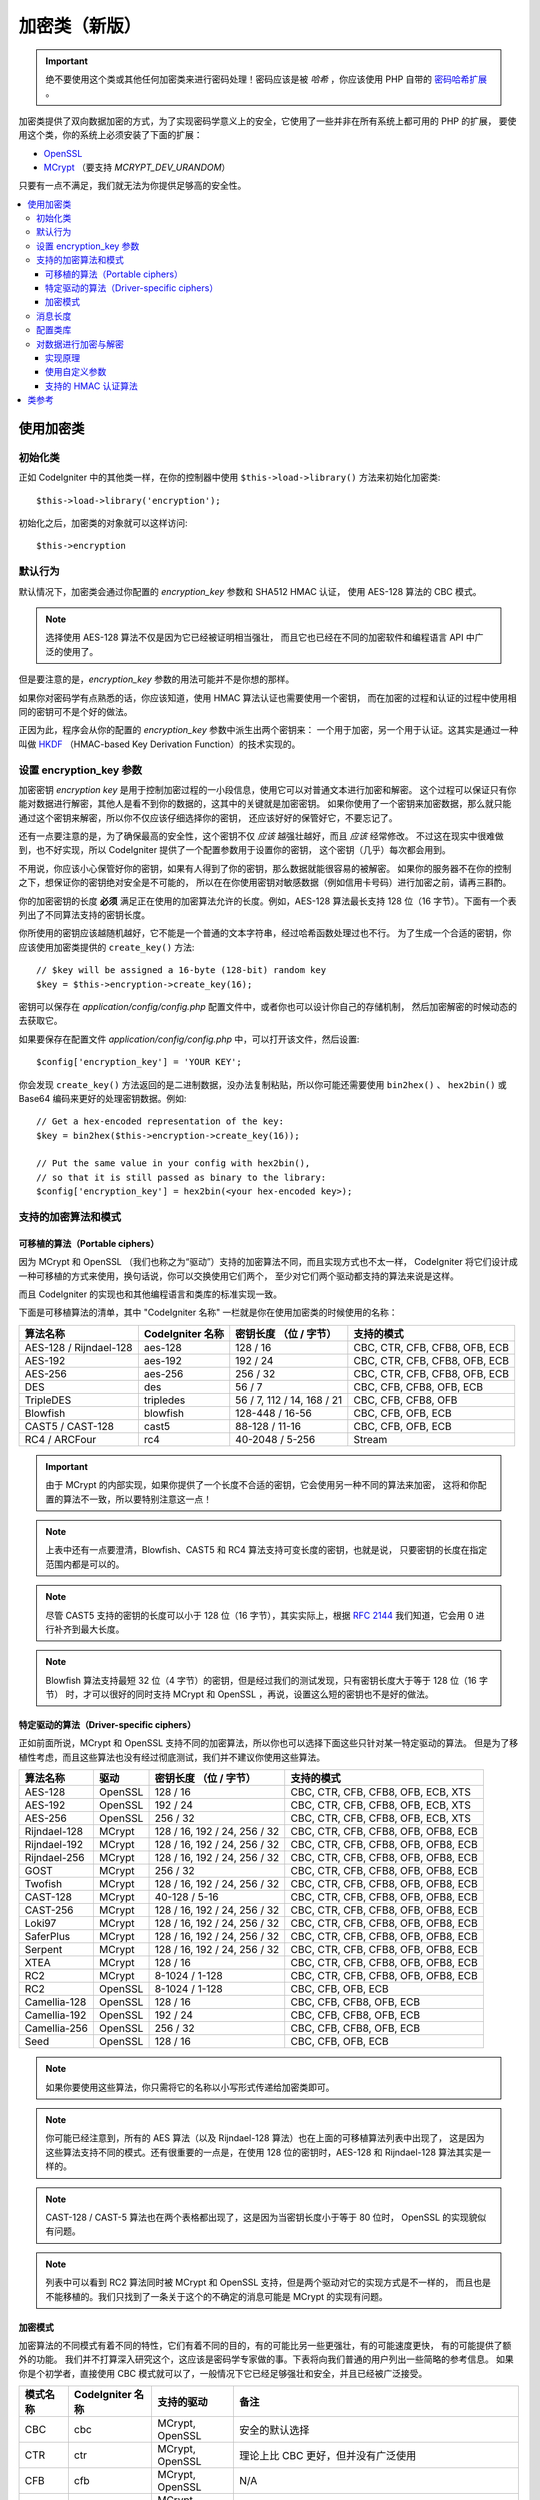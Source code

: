 ##################
加密类（新版）
##################

.. important:: 绝不要使用这个类或其他任何加密类来进行密码处理！密码应该是被 *哈希* ，你应该使用 PHP 自带的 `密码哈希扩展 <http://php.net/password>`_ 。


加密类提供了双向数据加密的方式，为了实现密码学意义上的安全，它使用了一些并非在所有系统上都可用的 PHP 的扩展，
要使用这个类，你的系统上必须安装了下面的扩展：

- `OpenSSL <http://php.net/openssl>`_
- `MCrypt <http://php.net/mcrypt>`_ （要支持 `MCRYPT_DEV_URANDOM`）

只要有一点不满足，我们就无法为你提供足够高的安全性。

.. contents::
  :local:

.. raw:: html

  <div class="custom-index container"></div>

****************************
使用加密类
****************************

初始化类
======================

正如 CodeIgniter 中的其他类一样，在你的控制器中使用 ``$this->load->library()``
方法来初始化加密类::

	$this->load->library('encryption');

初始化之后，加密类的对象就可以这样访问::

	$this->encryption

默认行为
================

默认情况下，加密类会通过你配置的 *encryption_key* 参数和 SHA512 HMAC 认证，
使用 AES-128 算法的 CBC 模式。

.. note:: 选择使用 AES-128 算法不仅是因为它已经被证明相当强壮，
	而且它也已经在不同的加密软件和编程语言 API 中广泛的使用了。

但是要注意的是，*encryption_key* 参数的用法可能并不是你想的那样。

如果你对密码学有点熟悉的话，你应该知道，使用 HMAC 算法认证也需要使用一个密钥，
而在加密的过程和认证的过程中使用相同的密钥可不是个好的做法。

正因为此，程序会从你的配置的 *encryption_key* 参数中派生出两个密钥来：
一个用于加密，另一个用于认证。这其实是通过一种叫做 `HKDF <http://en.wikipedia.org/wiki/HKDF>`_
（HMAC-based Key Derivation Function）的技术实现的。

设置 encryption_key 参数
===========================

加密密钥 *encryption key* 是用于控制加密过程的一小段信息，使用它可以对普通文本进行加密和解密。
这个过程可以保证只有你能对数据进行解密，其他人是看不到你的数据的，这其中的关键就是加密密钥。
如果你使用了一个密钥来加密数据，那么就只能通过这个密钥来解密，所以你不仅应该仔细选择你的密钥，
还应该好好的保管好它，不要忘记了。

还有一点要注意的是，为了确保最高的安全性，这个密钥不仅 *应该* 越强壮越好，而且 *应该* 经常修改。
不过这在现实中很难做到，也不好实现，所以 CodeIgniter 提供了一个配置参数用于设置你的密钥，
这个密钥（几乎）每次都会用到。

不用说，你应该小心保管好你的密钥，如果有人得到了你的密钥，那么数据就能很容易的被解密。
如果你的服务器不在你的控制之下，想保证你的密钥绝对安全是不可能的，
所以在在你使用密钥对敏感数据（例如信用卡号码）进行加密之前，请再三斟酌。

你的加密密钥的长度 **必须** 满足正在使用的加密算法允许的长度。例如，AES-128 算法最长支持
128 位（16 字节）。下面有一个表列出了不同算法支持的密钥长度。

你所使用的密钥应该越随机越好，它不能是一个普通的文本字符串，经过哈希函数处理过也不行。
为了生成一个合适的密钥，你应该使用加密类提供的 ``create_key()`` 方法::

	// $key will be assigned a 16-byte (128-bit) random key
	$key = $this->encryption->create_key(16);

密钥可以保存在 *application/config/config.php* 配置文件中，或者你也可以设计你自己的存储机制，
然后加密解密的时候动态的去获取它。

如果要保存在配置文件 *application/config/config.php* 中，可以打开该文件，然后设置::

	$config['encryption_key'] = 'YOUR KEY';

你会发现 ``create_key()`` 方法返回的是二进制数据，没办法复制粘贴，所以你可能还需要使用
``bin2hex()`` 、 ``hex2bin()`` 或 Base64 编码来更好的处理密钥数据。例如::

	// Get a hex-encoded representation of the key:
	$key = bin2hex($this->encryption->create_key(16));

	// Put the same value in your config with hex2bin(),
	// so that it is still passed as binary to the library:
	$config['encryption_key'] = hex2bin(<your hex-encoded key>);

.. _ciphers-and-modes:

支持的加密算法和模式
======================================

可移植的算法（Portable ciphers）
--------------------------------

因为 MCrypt 和 OpenSSL （我们也称之为“驱动”）支持的加密算法不同，而且实现方式也不太一样，
CodeIgniter 将它们设计成一种可移植的方式来使用，换句话说，你可以交换使用它们两个，
至少对它们两个驱动都支持的算法来说是这样。

而且 CodeIgniter 的实现也和其他编程语言和类库的标准实现一致。

下面是可移植算法的清单，其中 "CodeIgniter 名称" 一栏就是你在使用加密类的时候使用的名称：

======================== ================== ============================ ===============================
算法名称                 CodeIgniter 名称   密钥长度 （位 / 字节）       支持的模式
======================== ================== ============================ ===============================
AES-128 / Rijndael-128   aes-128            128 / 16                     CBC, CTR, CFB, CFB8, OFB, ECB
AES-192                  aes-192            192 / 24                     CBC, CTR, CFB, CFB8, OFB, ECB
AES-256                  aes-256            256 / 32                     CBC, CTR, CFB, CFB8, OFB, ECB
DES                      des                56 / 7                       CBC, CFB, CFB8, OFB, ECB
TripleDES                tripledes          56 / 7, 112 / 14, 168 / 21   CBC, CFB, CFB8, OFB
Blowfish                 blowfish           128-448 / 16-56              CBC, CFB, OFB, ECB
CAST5 / CAST-128         cast5              88-128 / 11-16               CBC, CFB, OFB, ECB
RC4 / ARCFour            rc4                40-2048 / 5-256              Stream
======================== ================== ============================ ===============================

.. important:: 由于 MCrypt 的内部实现，如果你提供了一个长度不合适的密钥，它会使用另一种不同的算法来加密，
	这将和你配置的算法不一致，所以要特别注意这一点！

.. note:: 上表中还有一点要澄清，Blowfish、CAST5 和 RC4 算法支持可变长度的密钥，也就是说，
	只要密钥的长度在指定范围内都是可以的。

.. note:: 尽管 CAST5 支持的密钥的长度可以小于 128 位（16 字节），其实实际上，根据 `RFC 2144
	<http://tools.ietf.org/rfc/rfc2144.txt>`_ 我们知道，它会用 0 进行补齐到最大长度。

.. note:: Blowfish 算法支持最短 32 位（4 字节）的密钥，但是经过我们的测试发现，只有密钥长度大于等于 128 位（16 字节）
	时，才可以很好的同时支持 MCrypt 和 OpenSSL ，再说，设置这么短的密钥也不是好的做法。

特定驱动的算法（Driver-specific ciphers）
----------------------------------------------

正如前面所说，MCrypt 和 OpenSSL 支持不同的加密算法，所以你也可以选择下面这些只针对某一特定驱动的算法。
但是为了移植性考虑，而且这些算法也没有经过彻底测试，我们并不建议你使用这些算法。

============== ========= ============================== =========================================
算法名称       驱动      密钥长度 （位 / 字节）         支持的模式
============== ========= ============================== =========================================
AES-128        OpenSSL   128 / 16                       CBC, CTR, CFB, CFB8, OFB, ECB, XTS
AES-192        OpenSSL   192 / 24                       CBC, CTR, CFB, CFB8, OFB, ECB, XTS
AES-256        OpenSSL   256 / 32                       CBC, CTR, CFB, CFB8, OFB, ECB, XTS
Rijndael-128   MCrypt    128 / 16, 192 / 24, 256 / 32   CBC, CTR, CFB, CFB8, OFB, OFB8, ECB
Rijndael-192   MCrypt    128 / 16, 192 / 24, 256 / 32   CBC, CTR, CFB, CFB8, OFB, OFB8, ECB
Rijndael-256   MCrypt    128 / 16, 192 / 24, 256 / 32   CBC, CTR, CFB, CFB8, OFB, OFB8, ECB
GOST           MCrypt    256 / 32                       CBC, CTR, CFB, CFB8, OFB, OFB8, ECB
Twofish        MCrypt    128 / 16, 192 / 24, 256 / 32   CBC, CTR, CFB, CFB8, OFB, OFB8, ECB
CAST-128       MCrypt    40-128 / 5-16                  CBC, CTR, CFB, CFB8, OFB, OFB8, ECB
CAST-256       MCrypt    128 / 16, 192 / 24, 256 / 32   CBC, CTR, CFB, CFB8, OFB, OFB8, ECB
Loki97         MCrypt    128 / 16, 192 / 24, 256 / 32   CBC, CTR, CFB, CFB8, OFB, OFB8, ECB
SaferPlus      MCrypt    128 / 16, 192 / 24, 256 / 32   CBC, CTR, CFB, CFB8, OFB, OFB8, ECB
Serpent        MCrypt    128 / 16, 192 / 24, 256 / 32   CBC, CTR, CFB, CFB8, OFB, OFB8, ECB
XTEA           MCrypt    128 / 16                       CBC, CTR, CFB, CFB8, OFB, OFB8, ECB
RC2            MCrypt    8-1024 / 1-128                 CBC, CTR, CFB, CFB8, OFB, OFB8, ECB
RC2            OpenSSL   8-1024 / 1-128                 CBC, CFB, OFB, ECB
Camellia-128   OpenSSL   128 / 16                       CBC, CFB, CFB8, OFB, ECB
Camellia-192   OpenSSL   192 / 24                       CBC, CFB, CFB8, OFB, ECB
Camellia-256   OpenSSL   256 / 32                       CBC, CFB, CFB8, OFB, ECB
Seed           OpenSSL   128 / 16                       CBC, CFB, OFB, ECB
============== ========= ============================== =========================================

.. note:: 如果你要使用这些算法，你只需将它的名称以小写形式传递给加密类即可。

.. note:: 你可能已经注意到，所有的 AES 算法（以及 Rijndael-128 算法）也在上面的可移植算法列表中出现了，
	这是因为这些算法支持不同的模式。还有很重要的一点是，在使用 128 位的密钥时，AES-128 和 Rijndael-128
	算法其实是一样的。

.. note:: CAST-128 / CAST-5 算法也在两个表格都出现了，这是因为当密钥长度小于等于 80 位时，
	OpenSSL 的实现貌似有问题。

.. note:: 列表中可以看到 RC2 算法同时被 MCrypt 和 OpenSSL 支持，但是两个驱动对它的实现方式是不一样的，
	而且也是不能移植的。我们只找到了一条关于这个的不确定的消息可能是 MCrypt 的实现有问题。

.. _encryption-modes:

加密模式
----------------

加密算法的不同模式有着不同的特性，它们有着不同的目的，有的可能比另一些更强壮，有的可能速度更快，
有的可能提供了额外的功能。
我们并不打算深入研究这个，这应该是密码学专家做的事。下表将向我们普通的用户列出一些简略的参考信息。
如果你是个初学者，直接使用 CBC 模式就可以了，一般情况下它已经足够强壮和安全，并且已经被广泛接受。

=========== ================== ================= ===================================================================================================================================================
模式名称    CodeIgniter 名称   支持的驱动        备注
=========== ================== ================= ===================================================================================================================================================
CBC         cbc                MCrypt, OpenSSL   安全的默认选择
CTR         ctr                MCrypt, OpenSSL   理论上比 CBC 更好，但并没有广泛使用
CFB         cfb                MCrypt, OpenSSL   N/A
CFB8        cfb8               MCrypt, OpenSSL   和 CFB 一样，但是使用 8 位模式（不推荐）
OFB         ofb                MCrypt, OpenSSL   N/A
OFB8        ofb8               MCrypt            和 OFB 一样，但是使用 8 位模式（不推荐）
ECB         ecb                MCrypt, OpenSSL   忽略 IV （不推荐）
XTS         xts                OpenSSL           通常用来加密可随机访问的数据，如 RAM 或 硬盘
Stream      stream             MCrypt, OpenSSL   这其实并不是一种模式，只是表明使用了流加密，通常在 算法+模式 的初始化过程中会用到。
=========== ================== ================= ===================================================================================================================================================

消息长度
==============

有一点对你来说可能很重要，加密的字符串通常要比原始的文本字符串要长（取决于算法）。

这个会取决于加密所使用的算法，添加到密文上的 IV ，以及添加的 HMAC 认证信息。
另外，为了保证传输的安全性，加密消息还会被 Base64 编码。

当你选择数据保存机制时请记住这一点，例如 Cookie 只能存储 4k 的信息。

.. _configuration:

配置类库
=======================

考虑到可用性，性能，以及一些历史原因，加密类使用了和老的 :doc:`加密类 <encrypt>` 一样的驱动、
加密算法、模式 和 密钥。

上面的 "默认行为" 一节已经提到，系统将自动检测驱动（OpenSSL 优先级要高点），使用 CBC 模式的
AES-128 算法，以及 ``$config['encryption_key']`` 参数。

如果你想改变这点，你需要使用 ``initialize()`` 方法，它的参数为一个关联数组，每一项都是可选：

======== ===============================================
选项     可能的值
======== ===============================================
driver   'mcrypt', 'openssl'
cipher   算法名称（参见 :ref:`ciphers-and-modes`）
mode     加密模式（参见 :ref:`encryption-modes`）
key      加密密钥
======== ===============================================

例如，如果你想将加密算法和模式改为 AES-126 CTR ，可以这样::

	$this->encryption->initialize(
		array(
			'cipher' => 'aes-256',
			'mode' => 'ctr',
			'key' => '<a 32-character random string>'
		)
	);

另外，我们也可以设置一个密钥，如前文所说，针对所使用的算法选择一个合适的密钥非常重要。

我们还可以修改驱动，如果你两种驱动都支持，但是出于某种原因你想使用 MCrypt 来替代 OpenSSL ::

	// Switch to the MCrypt driver
	$this->encryption->initialize(array('driver' => 'mcrypt'));

	// Switch back to the OpenSSL driver
	$this->encryption->initialize(array('driver' => 'openssl'));

对数据进行加密与解密
==============================

使用已配置好的参数来对数据进行加密和解密是非常简单的，你只要将字符串传给 ``encrypt()``
和/或 ``decrypt()`` 方法即可::

	$plain_text = 'This is a plain-text message!';
	$ciphertext = $this->encryption->encrypt($plain_text);

	// Outputs: This is a plain-text message!
	echo $this->encryption->decrypt($ciphertext);

这样就行了！加密类会为你完成所有必须的操作并确保安全，你根本不用关系细节。

.. important:: 两个方法在遇到错误时都会返回 FALSE ，如果是 ``encrypt()`` 返回 FALSE ，
	那么只可能是配置参数错了。在生产代码中一定要对 ``decrypt()`` 方法进行检查。

实现原理
------------

如果你非要知道整个过程的实现步骤，下面是内部的实现：

- ``$this->encryption->encrypt($plain_text)``

  #. 通过 HKDF 和 SHA-512 摘要算法，从你配置的 *encryption_key* 参数中获取两个密钥：加密密钥 和 HMAC 密钥。

  #. 生成一个随机的初始向量（IV）。

  #. 使用上面的加密密钥和 IV ，通过 AES-128 算法的 CBC 模式（或其他你配置的算法和模式）对数据进行加密。

  #. 将 IV 附加到密文后。

  #. 对结果进行 Base64 编码，这样就可以安全的保存和传输它，而不用担心字符集问题。

  #. 使用 HMAC 密钥生成一个 SHA-512 HMAC 认证消息，附加到 Base64 字符串后，以保证数据的完整性。

- ``$this->encryption->decrypt($ciphertext)``

  #. 通过 HKDF 和 SHA-512 摘要算法，从你配置的 *encryption_key* 参数中获取两个密钥：加密密钥 和 HMAC 密钥。
     由于 *encryption_key* 不变，所以生成的结果和上面 ``encrypt()`` 方法生成的结果是一样的，否则你没办法解密。

  #. 检查字符串的长度是否足够长，并从字符串中分离出 HMAC ，然后验证是否一致（这可以防止时序攻击），
     如果验证失败，返回 FALSE 。

  #. 进行 Base64 解码。

  #. 从密文中分离出 IV ，并使用 IV 和 加密密钥对数据进行解密。

.. _custom-parameters:

使用自定义参数
-----------------------

假设你需要和另一个系统交互，这个系统不受你的控制，而且它使用了其他的方法来加密数据，
加密的方式和我们上面介绍的流程不一样。

在这种情况下，加密类允许你修改它的加密和解密的流程，这样你就可以简单的调整成自己的解决方案。

.. note:: 通过这种方式，你可以不用在配置文件中配置 *encryption_key* 就能使用加密类。

你所需要做的就是传一个包含一些参数的关联数组到 ``encrypt()`` 或 ``decrypt()`` 方法，下面是个例子::

	// Assume that we have $ciphertext, $key and $hmac_key
	// from on outside source

	$message = $this->encryption->decrypt(
		$ciphertext,
		array(
			'cipher' => 'blowfish',
			'mode' => 'cbc',
			'key' => $key,
			'hmac_digest' => 'sha256',
			'hmac_key' => $hmac_key
		)
	);

在上面的例子中，我们对一段使用 CBC 模式的 Blowfish 算法加密的消息进行解密，并使用 SHA-256 HMAC 认证方式。

.. important:: 注意在这个例子中 'key' 和 'hmac_key' 参数都要指定，当使用自定义参数时，加密密钥和 HMAC 密钥
	不再是默认的那样从配置参数中自动获取的了。

下面是所有可用的选项。

但是，除非你真的需要这样做，并且你知道你在做什么，否则我们建议你不要修改加密的流程，因为这会影响安全性，
所以请谨慎对待。

============= =============== ============================= ======================================================
选项          默认值          必须的 / 可选的               描述
============= =============== ============================= ======================================================
cipher        N/A             Yes                           加密算法（参见 :ref:`ciphers-and-modes`）
mode          N/A             Yes                           加密模式（参见 :ref:`encryption-modes`）
key           N/A             Yes                           加密密钥
hmac          TRUE            No                            是否使用 HMAC
                                                            布尔值，如果为 FALSE ，*hmac_digest* 和 *hmac_key* 将被忽略
hmac_digest   sha512          No                            HMAC 消息摘要算法（参见 :ref:`digests`）
hmac_key      N/A             Yes，除非 *hmac* 设为 FALSE   HMAC 密钥
raw_data      FALSE           No                            加密文本是否保持原样
                                                            布尔值，如果为 TRUE ，将不执行 Base64 编码和解码操作
                                                            HMAC 也不会是十六进制字符串
============= =============== ============================= ======================================================

.. important:: ``encrypt()`` and ``decrypt()`` will return FALSE if
	a mandatory parameter is not provided or if a provided
	value is incorrect. This includes *hmac_key*, unless *hmac*
	is set to FALSE.

.. _digests:

支持的 HMAC 认证算法
----------------------------------------

对于 HMAC 消息认证，加密类支持使用 SHA-2 家族的算法：

=========== ==================== ============================
算法        原始长度（字节）     十六进制编码长度（字节）
=========== ==================== ============================
sha512      64                   128
sha384      48                   96
sha256      32                   64
sha224      28                   56
=========== ==================== ============================

之所以没有包含一些其他的流行算法，例如 MD5 或 SHA1 ，是因为这些算法目前已被证明不够安全，
我们并不鼓励使用它们。如果你非要使用这些算法，简单的使用 PHP 的原生函数
`hash_hmac() <http://php.net/manual/en/function.hash-hmac.php>`_ 也可以。

当未来出现广泛使用的更好的算法时，我们自然会将其添加进去。

***************
类参考
***************

.. php:class:: CI_Encryption

	.. php:method:: initialize($params)

		:param	array	$params: Configuration parameters
		:returns:	CI_Encryption instance (method chaining)
		:rtype:	CI_Encryption

		初始化加密类的配置，使用不同的驱动，算法，模式 或 密钥。

		例如::

			$this->encryption->initialize(
				array('mode' => 'ctr')
			);

		请参考 :ref:`configuration` 一节了解详细信息。

	.. php:method:: encrypt($data[, $params = NULL])

		:param	string	$data: Data to encrypt
		:param	array	$params: Optional parameters
		:returns:	Encrypted data or FALSE on failure
		:rtype:	string

		对输入数据进行加密，并返回密文。

		例如::

			$ciphertext = $this->encryption->encrypt('My secret message');

		请参考 :ref:`custom-parameters` 一节了解更多参数信息。

	.. php:method:: decrypt($data[, $params = NULL])

		:param	string	$data: Data to decrypt
		:param	array	$params: Optional parameters
		:returns:	Decrypted data or FALSE on failure
		:rtype:	string

		对输入数据进行解密，并返回解密后的文本。

		例如::

			echo $this->encryption->decrypt($ciphertext);

		请参考 :ref:`custom-parameters` 一节了解更多参数信息。

	.. php:method:: create_key($length)

		:param	int	$length: Output length
		:returns:	A pseudo-random cryptographic key with the specified length, or FALSE on failure
		:rtype:	string

		从操作系统获取随机数据（例如 /dev/urandom），并生成加密密钥。

	.. php:method:: hkdf($key[, $digest = 'sha512'[, $salt = NULL[, $length = NULL[, $info = '']]]])

		:param	string	$key: Input key material
		:param	string	$digest: A SHA-2 family digest algorithm
		:param	string	$salt: Optional salt
		:param	int	$length: Optional output length
		:param	string	$info: Optional context/application-specific info
		:returns:	A pseudo-random key or FALSE on failure
		:rtype:	string

		从一个密钥生成另一个密钥（较弱的密钥）。

		这是内部使用的一个方法，用于从配置的 *encryption_key* 参数生成一个加密密钥和 HMAC 密钥。

		将这个方法公开，是为了可能会在其他地方使用到。关于这个算法的描述可以看
		`RFC 5869 <https://tools.ietf.org/rfc/rfc5869.txt>`_ 。

		和 RFC 5869 描述不同的是，这个方法不支持 SHA1 。

		例如::

			$hmac_key = $this->encryption->hkdf(
				$key,
				'sha512',
				NULL,
				NULL,
				'authentication'
			);

			// $hmac_key is a pseudo-random key with a length of 64 bytes
